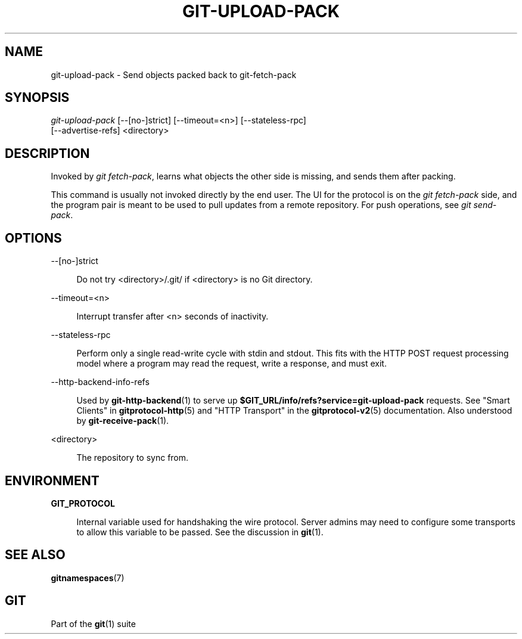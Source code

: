 '\" t
.\"     Title: git-upload-pack
.\"    Author: [FIXME: author] [see http://www.docbook.org/tdg5/en/html/author]
.\" Generator: DocBook XSL Stylesheets v1.79.2 <http://docbook.sf.net/>
.\"      Date: 2023-10-15
.\"    Manual: Git Manual
.\"    Source: Git 2.42.0.windows.2.7.g00d549773a
.\"  Language: English
.\"
.TH "GIT\-UPLOAD\-PACK" "1" "2023\-10\-15" "Git 2\&.42\&.0\&.windows\&.2\&" "Git Manual"
.\" -----------------------------------------------------------------
.\" * Define some portability stuff
.\" -----------------------------------------------------------------
.\" ~~~~~~~~~~~~~~~~~~~~~~~~~~~~~~~~~~~~~~~~~~~~~~~~~~~~~~~~~~~~~~~~~
.\" http://bugs.debian.org/507673
.\" http://lists.gnu.org/archive/html/groff/2009-02/msg00013.html
.\" ~~~~~~~~~~~~~~~~~~~~~~~~~~~~~~~~~~~~~~~~~~~~~~~~~~~~~~~~~~~~~~~~~
.ie \n(.g .ds Aq \(aq
.el       .ds Aq '
.\" -----------------------------------------------------------------
.\" * set default formatting
.\" -----------------------------------------------------------------
.\" disable hyphenation
.nh
.\" disable justification (adjust text to left margin only)
.ad l
.\" -----------------------------------------------------------------
.\" * MAIN CONTENT STARTS HERE *
.\" -----------------------------------------------------------------


.SH "NAME"
git-upload-pack \- Send objects packed back to git\-fetch\-pack
.SH "SYNOPSIS"

.sp
.nf
\fIgit\-upload\-pack\fR [\-\-[no\-]strict] [\-\-timeout=<n>] [\-\-stateless\-rpc]
                  [\-\-advertise\-refs] <directory>
.fi
.sp


.SH "DESCRIPTION"

.sp
Invoked by \fIgit fetch\-pack\fR, learns what objects the other side is missing, and sends them after packing\&.
.sp
This command is usually not invoked directly by the end user\&. The UI for the protocol is on the \fIgit fetch\-pack\fR side, and the program pair is meant to be used to pull updates from a remote repository\&. For push operations, see \fIgit send\-pack\fR\&.

.SH "OPTIONS"



.PP
\-\-[no\-]strict
.RS 4



Do not try <directory>/\&.git/ if <directory> is no Git directory\&.

.RE
.PP
\-\-timeout=<n>
.RS 4



Interrupt transfer after <n> seconds of inactivity\&.

.RE
.PP
\-\-stateless\-rpc
.RS 4



Perform only a single read\-write cycle with stdin and stdout\&. This fits with the HTTP POST request processing model where a program may read the request, write a response, and must exit\&.

.RE
.PP
\-\-http\-backend\-info\-refs
.RS 4



Used by
\fBgit-http-backend\fR(1)
to serve up
\fB$GIT_URL/info/refs?service=git\-upload\-pack\fR
requests\&. See "Smart Clients" in
\fBgitprotocol-http\fR(5)
and "HTTP Transport" in the
\fBgitprotocol-v2\fR(5)
documentation\&. Also understood by
\fBgit-receive-pack\fR(1)\&.

.RE
.PP
<directory>
.RS 4



The repository to sync from\&.

.RE

.SH "ENVIRONMENT"



.PP
\fBGIT_PROTOCOL\fR
.RS 4



Internal variable used for handshaking the wire protocol\&. Server admins may need to configure some transports to allow this variable to be passed\&. See the discussion in
\fBgit\fR(1)\&.

.RE

.SH "SEE ALSO"

.sp
\fBgitnamespaces\fR(7)

.SH "GIT"

.sp
Part of the \fBgit\fR(1) suite


